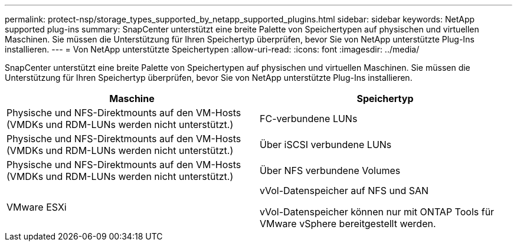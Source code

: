 ---
permalink: protect-nsp/storage_types_supported_by_netapp_supported_plugins.html 
sidebar: sidebar 
keywords: NetApp supported plug-ins 
summary: SnapCenter unterstützt eine breite Palette von Speichertypen auf physischen und virtuellen Maschinen.  Sie müssen die Unterstützung für Ihren Speichertyp überprüfen, bevor Sie von NetApp unterstützte Plug-Ins installieren. 
---
= Von NetApp unterstützte Speichertypen
:allow-uri-read: 
:icons: font
:imagesdir: ../media/


[role="lead"]
SnapCenter unterstützt eine breite Palette von Speichertypen auf physischen und virtuellen Maschinen.  Sie müssen die Unterstützung für Ihren Speichertyp überprüfen, bevor Sie von NetApp unterstützte Plug-Ins installieren.

|===
| Maschine | Speichertyp 


 a| 
Physische und NFS-Direktmounts auf den VM-Hosts (VMDKs und RDM-LUNs werden nicht unterstützt.)
 a| 
FC-verbundene LUNs



 a| 
Physische und NFS-Direktmounts auf den VM-Hosts (VMDKs und RDM-LUNs werden nicht unterstützt.)
 a| 
Über iSCSI verbundene LUNs



 a| 
Physische und NFS-Direktmounts auf den VM-Hosts (VMDKs und RDM-LUNs werden nicht unterstützt.)
 a| 
Über NFS verbundene Volumes



 a| 
VMware ESXi
 a| 
vVol-Datenspeicher auf NFS und SAN

vVol-Datenspeicher können nur mit ONTAP Tools für VMware vSphere bereitgestellt werden.

|===